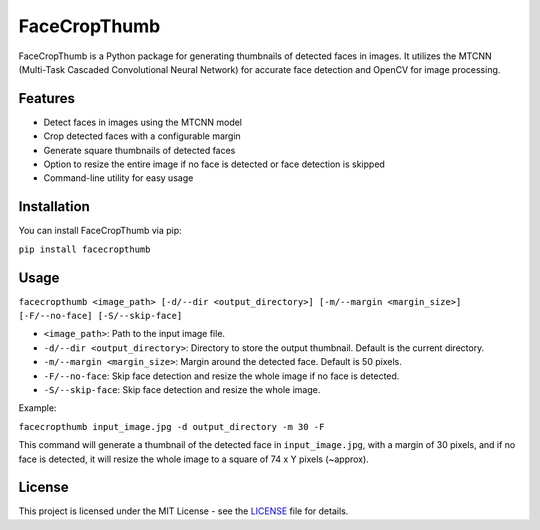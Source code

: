 FaceCropThumb
=============

FaceCropThumb is a Python package for generating thumbnails of detected
faces in images. It utilizes the MTCNN (Multi-Task Cascaded
Convolutional Neural Network) for accurate face detection and OpenCV for
image processing.

Features
--------

-  Detect faces in images using the MTCNN model
-  Crop detected faces with a configurable margin
-  Generate square thumbnails of detected faces
-  Option to resize the entire image if no face is detected or face
   detection is skipped
-  Command-line utility for easy usage

Installation
------------

You can install FaceCropThumb via pip:

``pip install facecropthumb``

Usage
-----

``facecropthumb <image_path> [-d/--dir <output_directory>] [-m/--margin <margin_size>] [-F/--no-face] [-S/--skip-face]``

-  ``<image_path>``: Path to the input image file.
-  ``-d/--dir <output_directory>``: Directory to store the output
   thumbnail. Default is the current directory.
-  ``-m/--margin <margin_size>``: Margin around the detected face.
   Default is 50 pixels.
-  ``-F/--no-face``: Skip face detection and resize the whole image if
   no face is detected.
-  ``-S/--skip-face``: Skip face detection and resize the whole image.

Example:

``facecropthumb input_image.jpg -d output_directory -m 30 -F``

This command will generate a thumbnail of the detected face in
``input_image.jpg``, with a margin of 30 pixels, and if no face is
detected, it will resize the whole image to a square of 74 x Y pixels
(~approx).

License
-------

This project is licensed under the MIT License - see the
`LICENSE <LICENSE>`__ file for details.
